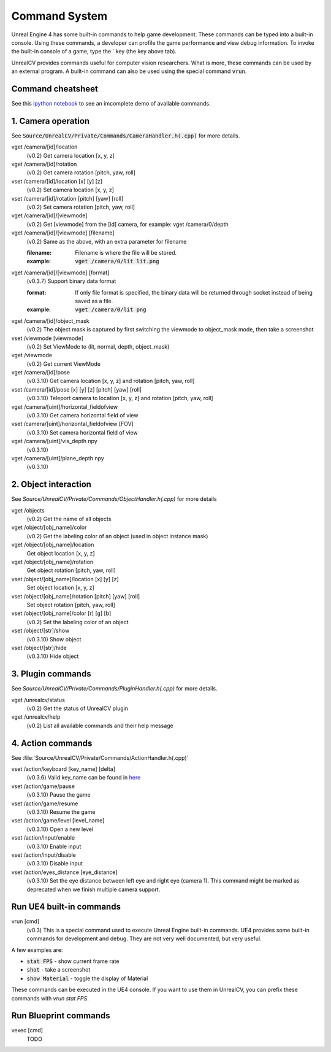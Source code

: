 Command System
==============

Unreal Engine 4 has some built-in commands to help game development. These commands can be typed into a built-in console. Using these commands, a developer can profile the game performance and view debug information.  To invoke the built-in console of a game, type the \` key (the key above tab).

UnrealCV provides commands useful for computer vision researchers. What is more, these commands can be used by an external program. A built-in command can also be used using the special command :code:`vrun`.

Command cheatsheet
------------------

.. ::note::

    This command list is growing and subject to change

See this `ipython notebook <https://github.com/unrealcv/unrealcv/blob/master/examples/commands_demo.ipynb>`__ to see an imcomplete demo of available commands.

.. Reply [this thread](https://groups.google.com/d/topic/unrealcv/EuJlibmTN3c/discussion) to tell us what missing functions are needed for your project. We will consider adding it in the future release.


1. Camera operation
-------------------

See :code:`Source/UnrealCV/Private/Commands/CameraHandler.h(.cpp)` for more details.

vget /camera/[id]/location
    (v0.2) Get camera location [x, y, z]

vget /camera/[id]/rotation
    (v0.2) Get camera rotation [pitch, yaw, roll]

vset /camera/[id]/location [x] [y] [z]
    (v0.2) Set camera location [x, y, z]

vset /camera/[id]/rotation [pitch] [yaw] [roll]
    (v0.2) Set camera rotation [pitch, yaw, roll]

vget /camera/[id]/[viewmode]
    (v0.2) Get [viewmode] from the [id] camera, for example: vget /camera/0/depth

vget /camera/[id]/[viewmode] [filename]
    (v0.2) Same as the above, with an extra parameter for filename

    :filename: Filename is where the file will be stored.
    :example: :code:`vget /camera/0/lit lit.png`

vget /camera/[id]/[viewmode] [format]
    (v0.3.7) Support binary data format

    :format: If only file format is specified, the binary data will be returned through socket instead of being saved as a file.
    :example: :code:`vget /camera/0/lit png`

vget /camera/[id]/object_mask
    (v0.2) The object mask is captured by first switching the viewmode to object_mask mode, then take a screenshot

vset /viewmode [viewmode]
    (v0.2) Set ViewMode to (lit, normal, depth, object_mask)

vget /viewmode
    (v0.2) Get current ViewMode

vget /camera/[id]/pose
    (v0.3.10) Get camera location [x, y, z] and rotation [pitch, yaw, roll]

vset /camera/[id]/pose [x] [y] [z] [pitch] [yaw] [roll]
    (v0.3.10) Teleport camera to location [x, y, z] and rotation [pitch, yaw, roll]

vget /camera/[uint]/horizontal_fieldofview
    (v0.3.10) Get camera horizontal field of view

vset /camera/[uint]/horizontal_fieldofview [FOV]
    (v0.3.10) Set camera horizontal field of view

vget /camera/[uint]/vis_depth npy
    (v0.3.10)

vget /camera/[uint]/plane_depth npy
    (v0.3.10)

2. Object interaction
---------------------

See `Source/UnrealCV/Private/Commands/ObjectHandler.h(.cpp)` for more details

vget /objects
    (v0.2) Get the name of all objects

vget /object/[obj_name]/color
    (v0.2) Get the labeling color of an object (used in object instance mask)
    
vget /object/[obj_name]/location
    Get object location [x, y, z]

vget /object/[obj_name]/rotation
    Get object rotation [pitch, yaw, roll]

vset /object/[obj_name]/location [x] [y] [z]
    Set object location [x, y, z]

vset /object/[obj_name]/rotation [pitch] [yaw] [roll]
    Set object rotation [pitch, yaw, roll]

vset /object/[obj_name]/color [r] [g] [b]
    (v0.2) Set the labeling color of an object

vset /object/[str]/show
    (v0.3.10) Show object

vset /object/[str]/hide
    (v0.3.10) Hide object

3. Plugin commands
------------------

See `Source/UnrealCV/Private/Commands/PluginHandler.h(.cpp)` for more details.

vget /unrealcv/status
    (v0.2) Get the status of UnrealCV plugin

vget /unrealcv/help
    (v0.2) List all available commands and their help message

4. Action commands
------------------

See :file:`Source/UnrealCV/Private/Commands/ActionHandler.h(.cpp)`

vset /action/keyboard [key_name] [delta]
    (v0.3.6) Valid key_name can be found in `here <https://wiki.unrealengine.com/List_of_Key/Gamepad_Input_Names>`__

vset /action/game/pause
    (v0.3.10) Pause the game

vset /action/game/resume
    (v0.3.10) Resume the game

vset /action/game/level [level_name]
    (v0.3.10) Open a new level

vset /action/input/enable
    (v0.3.10) Enable input

vset /action/input/disable
    (v0.3.10) Disable input

vset /action/eyes_distance [eye_distance]
    (v0.3.10) Set the eye distance between left eye and right eye (camera 1). This command might be marked as deprecated when we finish multiple camera support.

Run UE4 built-in commands
-------------------------

vrun [cmd]
    (v0.3) This is a special command used to execute Unreal Engine built-in commands. UE4 provides some built-in commands for development and debug. They are not very well documented, but very useful.

A few examples are:

- :code:`stat FPS` - show current frame rate
- :code:`shot` - take a screenshot
- :code:`show Material` - toggle the display of Material

These commands can be executed in the UE4 console. If you want to use them in UnrealCV, you can prefix these commands with `vrun stat FPS`.

Run Blueprint commands
----------------------

vexec [cmd]
    TODO
